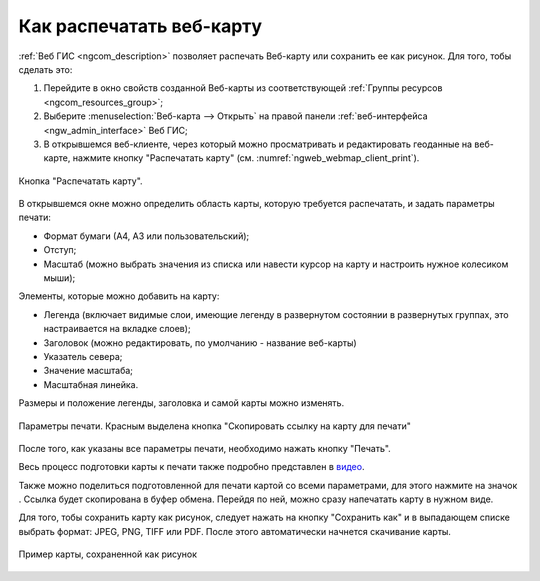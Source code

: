 .. _ngcom_webmap_print:

Как распечатать веб-карту
=========================

:ref:`Веб ГИС <ngcom_description>` позволяет распечать Веб-карту или сохранить ее как рисунок. Для того, тобы сделать это:

1. Перейдите в окно свойств созданной Веб-карты из соответствующей :ref:`Группы ресурсов <ngcom_resources_group>`;
2. Выберите :menuselection:`Веб-карта --> Открыть` на правой панели :ref:`веб-интерфейса <ngw_admin_interface>` Веб ГИС;
3. В открывшемся веб-клиенте, через который можно просматривать и редактировать геоданные на веб-карте, нажмите кнопку "Распечатать карту" (см. :numref:`ngweb_webmap_client_print`).
 
.. figure:: _static/webmap_client_print_ru.png
   :name: ngweb_webmap_client_print
   :align: center
   :width: 20cm
   
   Кнопка "Распечатать карту".
 
В открывшемся окне можно определить область карты, которую требуется распечатать, и задать параметры печати:

* Формат бумаги (А4, А3 или пользовательский);
* Отступ;
* Масштаб (можно выбрать значения из списка или навести курсор на карту и настроить нужное колесиком мыши);

Элементы, которые можно добавить на карту:

* Легенда (включает видимые слои, имеющие легенду в развернутом состоянии в развернутых группах, это настраивается на вкладке слоев); 
* Заголовок (можно редактировать, по умолчанию - название веб-карты)
* Указатель севера;
* Значение масштаба;
* Масштабная линейка.

Размеры и положение легенды, заголовка и самой карты можно изменять.

.. figure:: _static/webmap_client_print2_ru_3.png
   :name: ngweb_webmap_client_print2
   :align: center
   :width: 24cm
   
   Параметры печати. Красным выделена кнопка "Скопировать ссылку на карту для печати"
   
После того, как указаны все параметры печати, необходимо нажать кнопку "Печать". 

Весь процесс подготовки карты к печати также подробно представлен в `видео <https://youtu.be/56UD8q_jrCo?si=cuTCtYtT9moAvJsS>`_.

Также можно поделиться подготовленной для печати картой со всеми параметрами, для этого нажмите на значок |button_share|. Ссылка будет скопирована в буфер обмена. Перейдя по ней, можно сразу напечатать карту в нужном виде.

.. |button_share| image:: _static/button_share.png


Для того, тобы сохранить карту как рисунок, следует нажать на кнопку "Сохранить как" и в выпадающем списке выбрать формат: JPEG, PNG, TIFF или PDF. После этого автоматически начнется скачивание карты.

.. figure:: _static/saved_map_ru.png
   :name: saved_map_pic
   :align: center
   :width: 20cm 
   
   Пример карты, сохраненной как рисунок
